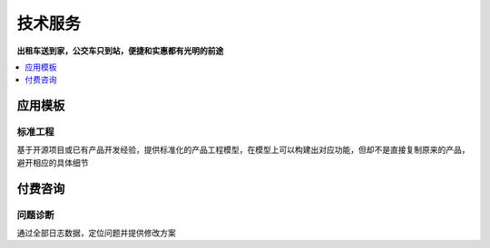 .. _stopu:

技术服务
============

**出租车送到家，公交车只到站，便捷和实惠都有光明的前途**

.. contents::
    :local:
    :depth: 1

应用模板
-----------


标准工程
~~~~~~~~~~~

基于开源项目或已有产品开发经验，提供标准化的产品工程模型，在模型上可以构建出对应功能，但却不是直接复制原来的产品，避开相应的具体细节


付费咨询
-----------

问题诊断
~~~~~~~~~~~

通过全部日志数据，定位问题并提供修改方案
